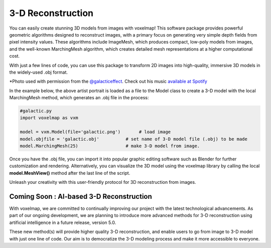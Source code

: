 3-D Reconstruction
=======================


You can easily create stunning 3D models from images with voxelmap! This software package provides powerful geometric algorithms designed to reconstruct images,
with a primary focus on generating very simple depth fields from pixel intensity values. These algorithms include ImageMesh, which produces compact, low-poly models from images, and the well-known MarchingMesh algorithm, which creates detailed mesh representations at a higher computational cost.

With just a few lines of code, you can use this package to transform 2D images into high-quality,
immersive 3D models in the widely-used .obj format. 

.. |gal| image:: ../../img/galactic.jpg
  :width: 220
  :alt: Alternative text
  :target: https://www.instagram.com/galacticeffect/


.. |gal_mesh| image:: ../../img/galactic_mesh.png
  :width: 220
  :alt: Alternative text


|gal| |gal_mesh| 

\*Photo used with permission from the `@galacticeffect <https://www.instagram.com/galacticeffect/>`_. Check out his music `available at Spotify <https://open.spotify.com/artist/0d6aO1iQVWyxsN8UHfmHjm>`_

In the example below, the above artist portrait is loaded as a file to the Model class to create a 3-D model with the local MarchingMesh method, which generates 
an .obj file in the process:


.. code-block:: python
    
    #galactic.py
    import voxelmap as vxm

    model = vxm.Model(file='galactic.png')       # load image 
    model.objfile = 'galactic.obj'          # set name of 3-D model file (.obj) to be made
    model.MarchingMesh(25)                  # make 3-D model from image. 


Once you have the .obj file, you can import it into popular graphic editing software such as Blender for further customization and rendering. 
Alternatively, you can visualize the 3D model using the voxelmap library by calling the local **model.MeshView()** method after the last line of the script. 


.. image:: ../../img/galactic_blender.png
  :width: 260
  :alt: Alternative text





Unleash your creativity with this user-friendly protocol for 3D reconstruction from images.


Coming Soon : AI-based 3-D Reconstruction
-----------------------------------------------------

With voxelmap, we are committed to continually improving our project with the latest technological advancements. 
As part of our ongoing development, we are planning to introduce more advanced methods for 3-D reconstruction using artificial intelligence in a future release, version 5.0.


.. |o3dgal1| image:: ../../img/o3d_galactic1.png
  :width: 340
  :alt: Alternative text

.. |o3dgal2| image:: ../../img/o3d_galactic2.png
  :width: 340
  :alt: Alternative text


|o3dgal1| |o3dgal2|



These new method(s) will provide higher quality 3-D reconstruction, and enable users to go from image to 3-D model with just one line of code. Our aim is to democratize the 3-D modeling process and make it more accessible to everyone.


.. raw:: html

    <iframe width="560" height="315" src="https://www.youtube.com/watch?v=UlZmtAqZEmQ" frameborder="0" allowfullscreen></iframe>


